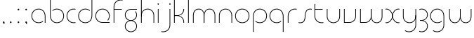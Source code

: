 SplineFontDB: 3.2
FontName: QuasarOpen-Thin
FullName: Quasar Open Thin
FamilyName: Quasar Open
Weight: Thin
Copyright: Copyright (c) 2023, neilb
UComments: "2023-12-15: Created with FontForge (http://fontforge.org)"
Version: 000.001
ItalicAngle: 0
UnderlinePosition: -100
UnderlineWidth: 50
Ascent: 800
Descent: 200
InvalidEm: 0
LayerCount: 2
Layer: 0 0 "Back" 1
Layer: 1 0 "Fore" 0
XUID: [1021 441 2049316168 16478]
StyleMap: 0x0000
FSType: 0
OS2Version: 0
OS2_WeightWidthSlopeOnly: 0
OS2_UseTypoMetrics: 1
CreationTime: 1702635369
ModificationTime: 1704869949
OS2TypoAscent: 0
OS2TypoAOffset: 1
OS2TypoDescent: 0
OS2TypoDOffset: 1
OS2TypoLinegap: 90
OS2WinAscent: 0
OS2WinAOffset: 1
OS2WinDescent: 0
OS2WinDOffset: 1
HheadAscent: 0
HheadAOffset: 1
HheadDescent: 0
HheadDOffset: 1
OS2Vendor: 'PfEd'
MarkAttachClasses: 1
DEI: 91125
Encoding: UnicodeFull
UnicodeInterp: none
NameList: AGL For New Fonts
DisplaySize: -48
AntiAlias: 1
FitToEm: 1
WinInfo: 1114000 16 8
BeginPrivate: 0
EndPrivate
Grid
-1000 500.25 m 0
 2000 500.25 l 1024
EndSplineSet
BeginChars: 1114113 34

StartChar: i
Encoding: 105 105 0
Width: 165
Flags: HMW
LayerCount: 2
Fore
SplineSet
58 679 m 0
 58 693 69 704 83 704 c 0
 97 704 108 693 108 679 c 0
 108 665 97 654 83 654 c 0
 69 654 58 665 58 679 c 0
70 500 m 1
 95 500 l 1
 95 0 l 1
 70 0 l 1
 70 500 l 1
EndSplineSet
EndChar

StartChar: o
Encoding: 111 111 1
Width: 600
Flags: HMW
LayerCount: 2
Fore
SplineSet
70 250 m 4
 70 121 166 15 300 15 c 4
 434 15 530 121 530 250 c 4
 530 379 434 485 300 485 c 4
 166 485 70 379 70 250 c 4
45 250 m 4
 45 395 151 510 300 510 c 4
 449 510 555 395 555 250 c 4
 555 105 449 -10 300 -10 c 4
 151 -10 45 105 45 250 c 4
EndSplineSet
EndChar

StartChar: n
Encoding: 110 110 2
Width: 610
Flags: HMW
LayerCount: 2
Back
SplineSet
120 275 m 4
 120 405 225 510 355 510 c 4
 485 510 590 405 590 275 c 4
 590 145 485 40 355 40 c 4
 225 40 120 145 120 275 c 4
145 275 m 0
 145 391 239 485 355 485 c 0
 471 485 565 391 565 275 c 0
 565 159 471 65 355 65 c 0
 239 65 145 159 145 275 c 0
EndSplineSet
Fore
SplineSet
70 268 m 2
 70 415 181 510 305 510 c 0
 429 510 540 414 540 268 c 2
 540 0 l 9
 515 0 l 17
 515 267 l 2
 515 404 411 485 305 485 c 0
 199 485 95 404 95 267 c 2
 95 0 l 9
 70 0 l 17
 70 268 l 2
EndSplineSet
EndChar

StartChar: m
Encoding: 109 109 3
Width: 935
Flags: HMW
LayerCount: 2
Back
SplineSet
505 268 m 2
 505 415 616 510 740 510 c 0
 864 510 975 414 975 268 c 2
 975 0 l 9
 950 0 l 17
 950 267 l 2
 950 404 846 485 740 485 c 0
 634 485 530 404 530 267 c 2
 530 0 l 9
 505 0 l 17
 505 268 l 2
60 268 m 2
 60 415 171 510 295 510 c 0
 419 510 530 414 530 268 c 2
 530 0 l 9
 505 0 l 17
 505 267 l 2
 505 404 401 485 295 485 c 0
 189 485 85 404 85 267 c 2
 85 0 l 9
 60 0 l 17
 60 268 l 2
EndSplineSet
Fore
SplineSet
460 268 m 2
 460 415 538 510 662 510 c 0
 784 510 865 412 865 268 c 2
 865 0 l 9
 840 0 l 17
 840 267 l 2
 840 404 766 485 660 485 c 0
 554 485 480 404 480 267 c 2
 480 0 l 9
 460 0 l 17
 460 268 l 2
70 268 m 2
 70 414 151 510 273 510 c 0
 397 510 475 414 475 268 c 2
 475 0 l 9
 455 0 l 17
 455 267 l 2
 455 404 381 485 275 485 c 0
 169 485 95 404 95 267 c 2
 95 0 l 9
 70 0 l 17
 70 268 l 2
EndSplineSet
EndChar

StartChar: l
Encoding: 108 108 4
Width: 165
Flags: HMW
LayerCount: 2
Fore
SplineSet
70 828 m 1
 95 828 l 1
 95 0 l 1
 70 0 l 1
 70 828 l 1
EndSplineSet
EndChar

StartChar: h
Encoding: 104 104 5
Width: 610
Flags: HMW
LayerCount: 2
Back
SplineSet
120 828 m 1
 145 828 l 1
 145 0 l 1
 120 0 l 1
 120 828 l 1
120 268 m 2
 120 415 231 510 355 510 c 0
 479 510 590 414 590 268 c 2
 590 0 l 9
 565 0 l 17
 565 267 l 2
 565 404 461 485 355 485 c 0
 249 485 145 404 145 267 c 2
 145 230 l 9
 120 230 l 17
 120 268 l 2
EndSplineSet
Fore
SplineSet
70 828 m 1
 95 828 l 1
 95 0 l 1
 70 0 l 1
 70 828 l 1
78 268 m 2
 78 415 175 510 311 510 c 0
 427 510 540 415 540 268 c 2
 540 0 l 9
 515 0 l 17
 515 267 l 2
 515 400 417 485 305 485 c 0
 199 485 95 404 95 267 c 2
 95 230 l 9
 78 230 l 17
 78 268 l 2
EndSplineSet
EndChar

StartChar: g
Encoding: 103 103 6
Width: 547
Flags: HMW
LayerCount: 2
Back
SplineSet
290 475 m 6
 183 475 99 389 99 284 c 7
 99 179 185 93 290 93 c 4
 395 93 481 179 481 284 c 4
 481 333 462 377 432 411 c 5
 465 411 l 5
 491 375 506 331 506 284 c 4
 506 165 409 68 290 68 c 4
 171 68 74 165 74 284 c 4
 74 403 171 500 290 500 c 6
 506 500 l 5
 506 475 l 5
 290 475 l 6
99 -122 m 4
 99 -227 185 -313 290 -313 c 4
 395 -313 481 -227 481 -122 c 4
 481 -17 395 69 290 69 c 4
 185 69 99 -17 99 -122 c 4
74 -122 m 4
 74 -3 171 94 290 94 c 4
 409 94 506 -3 506 -122 c 4
 506 -241 409 -338 290 -338 c 4
 171 -338 74 -241 74 -122 c 4
-1115 -135 m 0
 -1115 -243 -1028 -330 -920 -330 c 0
 -812 -330 -725 -243 -725 -135 c 0
 -725 -27 -812 60 -920 60 c 0
 -1028 60 -1115 -27 -1115 -135 c 0
-1140 -135 m 0
 -1140 -14 -1041 85 -920 85 c 0
 -799 85 -700 -14 -700 -135 c 0
 -700 -256 -799 -355 -920 -355 c 0
 -1041 -355 -1140 -256 -1140 -135 c 0
-729.671875 390 m 1
 -710.817382812 357.591796875 -700 319.998046875 -700 280 c 0
 -700 159 -799 60 -920 60 c 0
 -1041 60 -1140 159 -1140 280 c 0
 -1140 401 -1041 500 -920 500 c 2
 -700 500 l 1
 -700 475 l 1
 -920 475 l 2
 -1028 475 -1115 388 -1115 280 c 0
 -1115 172 -1028 85 -920 85 c 0
 -812 85 -725 172 -725 280 c 0
 -725 320.865234375 -737.456054688 358.723632812 -758.791992188 390 c 1
 -729.671875 390 l 1
676 -170 m 0
 676 -65 752 15 861 15 c 0
 970 15 1046 -65 1046 -170 c 0
 1046 -275 970 -355 861 -355 c 0
 752 -355 676 -275 676 -170 c 0
701 -170 m 0
 701 -259 767 -330 861 -330 c 0
 955 -330 1021 -259 1021 -170 c 0
 1021 -81 955 -10 861 -10 c 0
 767 -10 701 -81 701 -170 c 0
1071.984375 400 m 1
 1100.109375 357.786132812 1116 306.141601562 1116 250 c 0
 1116 105 1010 -10 861 -10 c 0
 712 -10 606 105 606 250 c 0
 606 395 712 500 861 500 c 2
 1116 500 l 1
 1116 475 l 1
 861 475 l 2
 727 475 631 379 631 250 c 0
 631 121 727 15 861 15 c 0
 995 15 1091 121 1091 250 c 0
 1091 306.829101562 1072.36914062 359.194335938 1040.06640625 400 c 1
 1071.984375 400 l 1
-624 -245 m 0
 -624 -100 -518 15 -369 15 c 0
 -220 15 -114 -100 -114 -245 c 0
 -114 -390 -220 -505 -369 -505 c 0
 -518 -505 -624 -390 -624 -245 c 0
-599 -245 m 0
 -599 -374 -503 -480 -369 -480 c 0
 -235 -480 -139 -374 -139 -245 c 0
 -139 -116 -235 -10 -369 -10 c 0
 -503 -10 -599 -116 -599 -245 c 0
-599 250 m 0
 -599 121 -503 15 -369 15 c 0
 -235 15 -139 121 -139 250 c 0
 -139 379 -235 485 -369 485 c 0
 -503 485 -599 379 -599 250 c 0
-255.715820312 485 m 1
 -169.111328125 443.5078125 -114 354.552734375 -114 250 c 0
 -114 105 -220 -10 -369 -10 c 0
 -518 -10 -624 105 -624 250 c 0
 -624 395 -518 510 -369 510 c 2
 -114 510 l 1
 -114 485 l 1
 -255.715820312 485 l 1
EndSplineSet
Fore
SplineSet
70 -122 m 0
 70 -227 156 -313 261 -313 c 0
 366 -313 452 -227 452 -122 c 0
 452 -17 366 69 261 69 c 0
 156 69 70 -17 70 -122 c 0
45 -122 m 0
 45 -1 142 89 261 89 c 0
 380 89 477 -1 477 -122 c 0
 477 -241 380 -338 261 -338 c 0
 142 -338 45 -241 45 -122 c 0
261 475 m 2
 154 475 70 389 70 284 c 3
 70 179 156 93 261 93 c 0
 366 93 452 179 452 284 c 0
 452 333 433 377 403 411 c 1
 436 411 l 1
 462 375 477 331 477 284 c 0
 477 163 380 73 261 73 c 0
 142 73 45 163 45 284 c 0
 45 403 142 500 261 500 c 2
 477 500 l 1
 477 475 l 1
 261 475 l 2
EndSplineSet
EndChar

StartChar: a
Encoding: 97 97 7
Width: 615
Flags: HMW
LayerCount: 2
Back
SplineSet
95 250 m 0
 95 121 191 15 325 15 c 0
 459 15 555 121 555 250 c 0
 555 379 459 485 325 485 c 0
 191 485 95 379 95 250 c 0
70 250 m 0
 70 395 176 510 325 510 c 0
 474 510 580 395 580 250 c 0
 580 105 474 -10 325 -10 c 0
 176 -10 70 105 70 250 c 0
EndSplineSet
Fore
SplineSet
300 485 m 0
 166 485 70 379 70 250 c 0
 70 121 166 15 300 15 c 0
 362.077148438 15 416 37.7490234375 456 74.9951171875 c 1
 456 41.1787109375 l 1
 413.8984375 8.955078125 360.493164062 -10 300 -10 c 0
 151 -10 45 105 45 250 c 0
 45 395 151 510 300 510 c 0
 424 510 545 419 545 238 c 2
 545 0 l 1
 520 0 l 1
 520 237 l 2
 520 404 409 485 300 485 c 0
EndSplineSet
EndChar

StartChar: r
Encoding: 114 114 8
Width: 437
Flags: HMW
LayerCount: 2
Back
SplineSet
135 250 m 0
 135 121 231 15 365 15 c 0
 499 15 595 121 595 250 c 0
 595 379 499 485 365 485 c 0
 231 485 135 379 135 250 c 0
110 250 m 0
 110 395 216 510 365 510 c 0
 514 510 620 395 620 250 c 0
 620 105 514 -10 365 -10 c 0
 216 -10 110 105 110 250 c 0
EndSplineSet
Fore
SplineSet
326 510 m 3
 342 510 367 508 387 503 c 1
 387 477 l 17
 359 484 340 485 326 485 c 3
 193 485 95 382 95 249 c 2
 95 0 l 9
 70 0 l 17
 70 250 l 2
 70 396 177 510 326 510 c 3
EndSplineSet
EndChar

StartChar: x
Encoding: 120 120 9
Width: 597
Flags: HMW
LayerCount: 2
Back
SplineSet
78 500 m 1
 197 500 300 431 320 313 c 1
 340 431 444 500 563 500 c 1
 563 475 l 1
 429 475 333 379 333 250 c 0
 333 121 429 25 563 25 c 1
 563 0 l 1
 444 0 340 69 320 187 c 1
 300 69 197 0 78 0 c 1
 78 25 l 1
 212 25 308 121 308 250 c 0
 308 379 212 475 78 475 c 1
 78 500 l 1
563 475 m 1
 429 475 333 379 333 250 c 0
 333 121 429 25 563 25 c 1
 563 0 l 1
 414 0 308 105 308 250 c 0
 308 395 414 500 563 500 c 1
 563 475 l 1
78 25 m 1
 212 25 308 121 308 250 c 0
 308 379 212 475 78 475 c 1
 78 500 l 1
 227 500 333 395 333 250 c 0
 333 105 227 0 78 0 c 1
 78 25 l 1
EndSplineSet
Fore
SplineSet
86 485 m 3
 70 485 63 485 50 482 c 9
 50 507 l 1
 61 510 71 510 86 510 c 3
 189 510 306 395 306 250 c 0
 306 105 189 -10 86 -10 c 3
 71 -10 61 -9 50 -6 c 1
 50 19 l 17
 63 16 70 15 86 15 c 3
 174 15 286 121 286 250 c 0
 286 379 174 485 86 485 c 3
511 15 m 3
 527 15 534 15 547 18 c 9
 547 -7 l 1
 536 -10 526 -10 511 -10 c 3
 398 -10 291 105 291 250 c 0
 291 395 398 510 511 510 c 3
 526 510 536 510 547 507 c 1
 547 482 l 17
 534 485 527 485 511 485 c 3
 413 485 311 379 311 250 c 0
 311 121 413 15 511 15 c 3
EndSplineSet
EndChar

StartChar: q
Encoding: 113 113 10
Width: 615
Flags: HMW
LayerCount: 2
Fore
SplineSet
300 485 m 0
 166 485 70 379 70 250 c 0
 70 121 166 15 300 15 c 0
 362.077148438 15 416 37.7490234375 456 74.9951171875 c 1
 456 41.1787109375 l 1
 413.8984375 8.955078125 360.493164062 -10 300 -10 c 0
 151 -10 45 105 45 250 c 0
 45 395 151 510 300 510 c 0
 424 510 545 419 545 238 c 2
 545 -328 l 1
 520 -328 l 1
 520 237 l 2
 520 404 409 485 300 485 c 0
EndSplineSet
EndChar

StartChar: p
Encoding: 112 112 11
Width: 635
Flags: HMW
LayerCount: 2
Fore
Refer: 10 113 N -1 0 0 1 625 0 2
EndChar

StartChar: b
Encoding: 98 98 12
Width: 635
Flags: HMW
LayerCount: 2
Fore
Refer: 10 113 S -1 0 0 -1 625 500 2
EndChar

StartChar: d
Encoding: 100 100 13
Width: 595
Flags: HMW
LayerCount: 2
Fore
Refer: 10 113 N 1 0 0 -1 -10 500 2
EndChar

StartChar: u
Encoding: 117 117 14
Width: 610
Flags: HMW
LayerCount: 2
Fore
Refer: 2 110 N -1 0 0 -1 600 500 2
EndChar

StartChar: e
Encoding: 101 101 15
Width: 625
Flags: HMW
LayerCount: 2
Back
SplineSet
95 250 m 0
 95 121 191 15 325 15 c 0
 459 15 555 121 555 250 c 0
 555 379 459 485 325 485 c 0
 191 485 95 379 95 250 c 0
70 250 m 0
 70 395 176 510 325 510 c 0
 474 510 580 395 580 250 c 0
 580 105 474 -10 325 -10 c 0
 176 -10 70 105 70 250 c 0
EndSplineSet
Fore
SplineSet
300 25 m 2
 555 25 l 1
 555 0 l 1
 300 0 l 2
 151 0 45 105 45 250 c 3
 45 395 151 510 300 510 c 3
 449 510 555 395 555 250 c 3
 555 188.881835938 536.166992188 133.092773438 503.219726562 89 c 1
 469.774414062 89 l 1
 507.770507812 131.174804688 530 187.924804688 530 250 c 3
 530 379 434 485 300 485 c 3
 166 485 70 379 70 250 c 3
 70 121 166 25 300 25 c 2
EndSplineSet
EndChar

StartChar: y
Encoding: 121 121 16
Width: 610
Flags: HMW
LayerCount: 2
Back
SplineSet
105 -78 m 0
 105 -207 201 -313 335 -313 c 0
 469 -313 565 -207 565 -78 c 0
 565 51 469 157 335 157 c 0
 201 157 105 51 105 -78 c 0
80 -78 m 0
 80 67 186 182 335 182 c 0
 484 182 590 67 590 -78 c 0
 590 -223 484 -338 335 -338 c 0
 186 -338 80 -223 80 -78 c 0
EndSplineSet
Fore
SplineSet
532 232 m 2
 532 85 435 -10 299 -10 c 0
 183 -10 70 85 70 232 c 2
 70 500 l 9
 95 500 l 17
 95 233 l 2
 95 100 193 15 305 15 c 0
 411 15 515 96 515 233 c 2
 515 270 l 9
 532 270 l 17
 532 232 l 2
143 -266 m 1
 178 -293 227 -313 285 -313 c 3
 419 -313 515 -207 515 -78 c 2
 515 500 l 1
 540 500 l 1
 540 -78 l 2
 540 -223 434 -338 285 -338 c 3
 228 -338 184 -323 143 -297 c 1
 143 -266 l 1
EndSplineSet
EndChar

StartChar: w
Encoding: 119 119 17
Width: 935
Flags: HMW
LayerCount: 2
Back
SplineSet
515 242 m 2
 515 95 419 0 295 0 c 2
 110 0 l 9
 110 500 l 9
 135 500 l 17
 135 25 l 17
 295 25 l 2
 401 25 495 106 495 243 c 2
 495 500 l 9
 515 500 l 17
 515 242 l 2
EndSplineSet
Fore
SplineSet
475 242 m 2
 475 95 379 0 255 0 c 2
 70 0 l 9
 70 500 l 9
 95 500 l 17
 95 25 l 17
 255 25 l 2
 361 25 455 106 455 243 c 2
 455 500 l 9
 475 500 l 17
 475 242 l 2
865 232 m 2
 865 86 784 -10 662 -10 c 0
 538 -10 460 86 460 232 c 2
 460 500 l 9
 480 500 l 17
 480 233 l 2
 480 96 554 15 660 15 c 0
 766 15 840 96 840 233 c 2
 840 500 l 9
 865 500 l 17
 865 232 l 2
EndSplineSet
EndChar

StartChar: uni0261
Encoding: 609 609 18
Width: 620
Flags: MW
LayerCount: 2
Fore
SplineSet
515 -78 m 2
 515 237 l 2
 515 404 404 485 295 485 c 0
 161 485 65 379 65 250 c 0
 65 121 161 15 295 15 c 0
 357.077561523 15 410.999792884 37.7492967995 451 74.9951578719 c 1
 451 41.1785031205 l 1
 408.898144661 8.95534920896 355.492753135 -10 295 -10 c 0
 146 -10 40 105 40 250 c 0
 40 395 146 510 295 510 c 0
 419 510 540 419 540 238 c 2
 540 -78 l 2
 540 -223 434 -338 285 -338 c 3
 228 -338 184 -323 143 -297 c 1
 143 -265 l 1
 178 -293 227 -313 285 -313 c 3
 419 -313 515 -207 515 -78 c 2
EndSplineSet
EndChar

StartChar: f
Encoding: 102 102 19
Width: 417
Flags: HMW
LayerCount: 2
Fore
SplineSet
326 838 m 0
 342 838 367 836 387 831 c 1
 387 805 l 1
 359 812 340 813 326 813 c 0
 193 813 95 710 95 577 c 2
 95 500 l 1
 362 500 l 1
 362 475 l 1
 95 475 l 1
 95 0 l 1
 70 0 l 1
 70 578 l 2
 70 724 177 838 326 838 c 0
EndSplineSet
EndChar

StartChar: t
Encoding: 116 116 20
Width: 457
Flags: HMW
LayerCount: 2
Fore
SplineSet
326 -10 m 0
 177 -10 70 104 70 250 c 2
 70 679 l 1
 95 679 l 1
 95 500 l 1
 362 500 l 1
 362 475 l 1
 95 475 l 1
 95 251 l 2
 95 118 193 15 326 15 c 0
 340 15 359 16 387 23 c 1
 387 -3 l 1
 367 -8 342 -10 326 -10 c 0
EndSplineSet
EndChar

StartChar: j
Encoding: 106 106 21
Width: 406
Flags: HMW
LayerCount: 2
Back
SplineSet
319 669 m 4
 319 683 330 694 344 694 c 4
 358 694 369 683 369 669 c 4
 369 655 358 644 344 644 c 4
 330 644 319 655 319 669 c 4
332 -328 m 29
 332 500 l 5
 357 500 l 5
 357 -328 l 29
 332 -328 l 29
EndSplineSet
Fore
SplineSet
299 679 m 0
 299 693 310 704 324 704 c 0
 338 704 349 693 349 679 c 0
 349 665 338 654 324 654 c 0
 310 654 299 665 299 679 c 0
312 500 m 1
 337 500 l 1
 337 -78 l 2
 337 -224 230 -338 81 -338 c 0
 65 -338 40 -336 20 -331 c 1
 20 -305 l 1
 48 -312 67 -313 81 -313 c 0
 214 -313 312 -210 312 -77 c 2
 312 500 l 1
EndSplineSet
EndChar

StartChar: c
Encoding: 99 99 22
Width: 432
Flags: HMW
LayerCount: 2
Back
SplineSet
326 510 m 7
 342 510 367 508 387 503 c 5
 387 477 l 21
 359 484 340 485 326 485 c 7
 193 485 95 382 95 249 c 2
 95 0 l 9
 70 0 l 17
 70 250 l 2
 70 396 177 510 326 510 c 7
EndSplineSet
Fore
SplineSet
300 15 m 3
 314 15 333 16 361 23 c 9
 361 -3 l 1
 341 -8 316 -10 300 -10 c 3
 151 -10 45 105 45 250 c 0
 45 395 152 510 301 510 c 3
 317 510 342 508 362 503 c 1
 362 477 l 17
 334 484 315 485 301 485 c 3
 167 485 70 379 70 250 c 0
 70 121 166 15 300 15 c 3
EndSplineSet
EndChar

StartChar: s
Encoding: 115 115 23
Width: 529
Flags: HMW
LayerCount: 2
Back
SplineSet
261 288 m 0
 261 397 349 485 458 485 c 0
 567 485 655 397 655 288 c 0
 655 179 567 91 458 91 c 0
 349 91 261 179 261 288 c 0
289 316 m 0
 289 409 365 485 458 485 c 0
 551 485 627 409 627 316 c 0
 627 223 551 147 458 147 c 0
 365 147 289 223 289 316 c 0
312 339 m 0
 312 420 377 485 458 485 c 0
 539 485 604 420 604 339 c 0
 604 258 539 193 458 193 c 0
 377 193 312 258 312 339 c 0
EndSplineSet
Fore
SplineSet
252 250 m 19
 252 396 309 510 438 510 c 3
 454 510 479 508 499 503 c 1
 499 477 l 17
 471 484 452 485 438 485 c 3
 325 485 277 382 277 249 c 3
 277 103 230 -11 91 -11 c 3
 75 -11 50 -9 30 -4 c 1
 30 22 l 17
 58 15 77 14 91 14 c 3
 214 14 252 121 252 250 c 19
EndSplineSet
EndChar

StartChar: v
Encoding: 118 118 24
Width: 570
Flags: HMW
LayerCount: 2
Fore
SplineSet
500 242 m 2
 500 95 389 0 265 0 c 2
 70 0 l 9
 70 500 l 9
 95 500 l 17
 95 25 l 17
 265 25 l 2
 371 25 475 106 475 243 c 2
 475 500 l 9
 500 500 l 17
 500 242 l 2
EndSplineSet
EndChar

StartChar: uni026F
Encoding: 623 623 25
Width: 935
Flags: HMW
LayerCount: 2
Fore
Refer: 3 109 N -1 0 0 -1 955 500 2
EndChar

StartChar: k
Encoding: 107 107 26
Width: 510
Flags: HMW
LayerCount: 2
Fore
SplineSet
185 252 m 2
 81 252 l 9
 81 272 l 17
 185 272 l 2
 291 272 405 353 405 490 c 2
 405 500 l 9
 430 500 l 17
 430 489 l 2
 430 343 309 252 185 252 c 2
185 267 m 2
 309 267 430 176 430 30 c 2
 430 -1 l 9
 405 -1 l 17
 405 29 l 2
 405 166 291 247 185 247 c 2
 81 247 l 9
 81 267 l 17
 185 267 l 2
70 828 m 1
 95 828 l 1
 95 0 l 1
 70 0 l 1
 70 828 l 1
EndSplineSet
EndChar

StartChar: z
Encoding: 122 122 27
Width: 407
Flags: HMW
LayerCount: 2
Back
SplineSet
-32 -122 m 0
 -32 -227 54 -313 159 -313 c 0
 264 -313 350 -227 350 -122 c 0
 350 -17 264 69 159 69 c 0
 54 69 -32 -17 -32 -122 c 0
-57 -122 m 0
 -57 -1 40 89 159 89 c 0
 278 89 375 -1 375 -122 c 0
 375 -241 278 -338 159 -338 c 0
 40 -338 -57 -241 -57 -122 c 0
376 -78 m 17
 376 -223 270 -338 121 -338 c 3
 64 -338 20 -323 -21 -297 c 1
 -21 -265 l 1
 14 -293 63 -313 121 -313 c 3
 255 -313 351 -207 351 -78 c 1
 376 -78 l 17
EndSplineSet
Fore
SplineSet
55 490 m 1
 76 501 105 510 142 510 c 0
 261 510 357 410 357 291 c 0
 357 170 260 80 141 80 c 2
 80 80 l 1
 80 98 l 1
 111 98 l 2
 256 98 332 186 332 291 c 0
 332 396 247 485 142 485 c 0
 100 485 79 476 55 464 c 1
 55 490 l 1
51 -318 m 1
 51 -292 l 1
 75 -304 98 -313 140 -313 c 3
 245 -313 332 -225 332 -120 c 0
 332 -15 256 73 111 73 c 2
 80 73 l 1
 80 91 l 1
 141 91 l 2
 260 91 357 1 357 -120 c 0
 357 -239 259 -338 140 -338 c 3
 103 -338 72 -329 51 -318 c 1
EndSplineSet
EndChar

StartChar: .notdef
Encoding: 1114112 -1 28
Width: 652
Flags: HMWO
LayerCount: 2
Back
SplineSet
575 802 m 5
 99 6 l 5
 79 26 l 5
 557 822 l 5
 575 802 l 5
79 802 m 5
 97 822 l 5
 575 26 l 5
 555 6 l 5
 79 802 l 5
95 803 m 1
 95 25 l 1
 557 25 l 1
 557 803 l 1
 95 803 l 1
70 828 m 1
 582 828 l 1
 582 0 l 1
 70 0 l 1
 70 828 l 1
EndSplineSet
Fore
SplineSet
575 802 m 1
 99 6 l 1
 79 26 l 1
 557 822 l 1
 575 802 l 1
79 802 m 1
 97 822 l 1
 575 26 l 1
 555 6 l 1
 79 802 l 1
95 803 m 1
 95 25 l 1
 557 25 l 1
 557 803 l 1
 95 803 l 1
70 828 m 1
 582 828 l 1
 582 0 l 1
 70 0 l 1
 70 828 l 1
EndSplineSet
EndChar

StartChar: period
Encoding: 46 46 29
Width: 264
Flags: MW
LayerCount: 2
Fore
SplineSet
102 20 m 0
 102 37 115 50 132 50 c 0
 149 50 162 37 162 20 c 0
 162 3 149 -10 132 -10 c 0
 115 -10 102 3 102 20 c 0
EndSplineSet
EndChar

StartChar: comma
Encoding: 44 44 30
Width: 259
Flags: MW
LayerCount: 2
Back
SplineSet
62 0 m 0
 62 28 84 50 112 50 c 0
 140 50 162 28 162 0 c 0
 162 -28 140 -50 112 -50 c 0
 84 -50 62 -28 62 0 c 0
72 5 m 0
 72 30 92 50 117 50 c 0
 142 50 162 30 162 5 c 0
 162 -20 142 -40 117 -40 c 0
 92 -40 72 -20 72 5 c 0
72 -10 m 0
 72 23 99 50 132 50 c 0
 165 50 192 23 192 -10 c 0
 192 -43 165 -70 132 -70 c 0
 99 -70 72 -43 72 -10 c 0
102 20 m 0
 102 37 115 50 132 50 c 0
 149 50 162 37 162 20 c 0
 162 3 149 -10 132 -10 c 0
 115 -10 102 3 102 20 c 0
EndSplineSet
Fore
SplineSet
102 20 m 0
 102 37 115 50 132 50 c 0
 152 50 164 34 164 4 c 0
 164 -28 147 -55 132 -55 c 1
 132 -10 l 1
 115 -10 102 3 102 20 c 0
EndSplineSet
EndChar

StartChar: colon
Encoding: 58 58 31
Width: 264
Flags: MW
LayerCount: 2
Fore
Refer: 29 46 N 1 0 0 1 0 460 2
Refer: 29 46 N 1 0 0 1 0 0 2
EndChar

StartChar: semicolon
Encoding: 59 59 32
Width: 264
Flags: MW
LayerCount: 2
Fore
Refer: 30 44 N 1 0 0 1 0 0 2
Refer: 29 46 N 1 0 0 1 0 460 2
EndChar

StartChar: space
Encoding: 32 32 33
Width: 330
Flags: HW
LayerCount: 2
EndChar
EndChars
EndSplineFont
